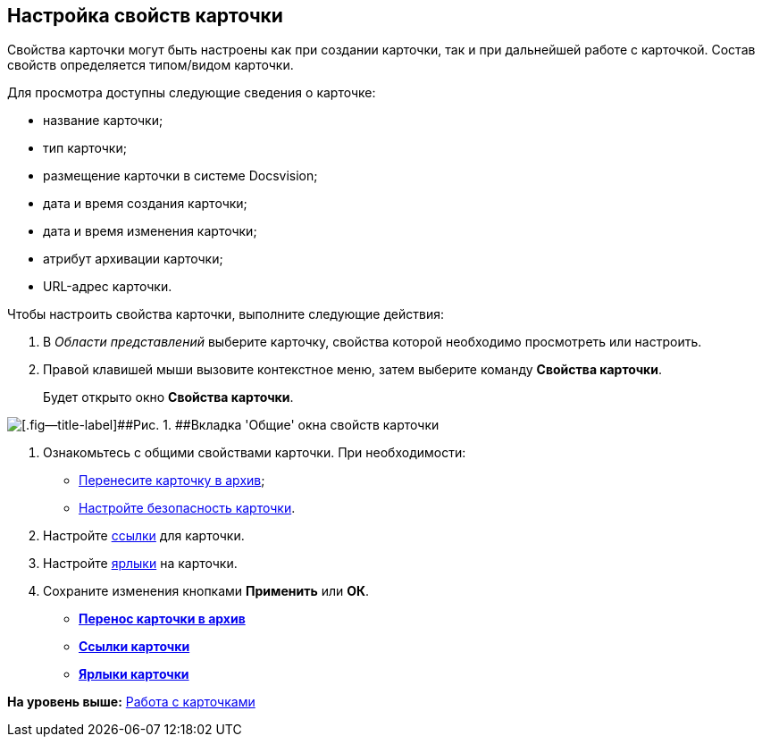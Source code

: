 [[ariaid-title1]]
== Настройка свойств карточки

Свойства карточки могут быть настроены как при создании карточки, так и при дальнейшей работе с карточкой. Состав свойств определяется типом/видом карточки.

Для просмотра доступны следующие сведения о карточке:

* название карточки;
* тип карточки;
* размещение карточки в системе Docsvision;
* дата и время создания карточки;
* дата и время изменения карточки;
* атрибут архивации карточки;
* URL-адрес карточки. 

Чтобы настроить свойства карточки, выполните следующие действия:

. [.ph .cmd]#В [.dfn .term]_Области представлений_ выберите карточку, свойства которой необходимо просмотреть или настроить.#
. [.ph .cmd]#Правой клавишей мыши вызовите контекстное меню, затем выберите команду [.keyword]*Свойства карточки*.#
+
Будет открыто окно [.keyword .wintitle]*Свойства карточки*.

image::img/Card_properties.png[[.fig--title-label]##Рис. 1. ##Вкладка 'Общие' окна свойств карточки]
. [.ph .cmd]#Ознакомьтесь с общими свойствами карточки. При необходимости:#
* xref:Card_properties_archive.adoc[Перенесите карточку в архив];
* xref:NewClientAccessRights.adoc[Настройте безопасность карточки].
. [.ph .cmd]#Настройте xref:Card_properties_links.adoc[ссылки] для карточки.#
. [.ph .cmd]#Настройте xref:Card_properties_labels.adoc[ярлыки] на карточки.#
. [.ph .cmd]#Сохраните изменения кнопками [.keyword]*Применить* или [.keyword]*ОК*.#

* *xref:../topics/Card_properties_archive.adoc[Перенос карточки в архив]* +
* *xref:../topics/Card_properties_links.adoc[Ссылки карточки]* +
* *xref:../topics/Card_properties_labels.adoc[Ярлыки карточки]* +

*На уровень выше:* xref:../topics/Cards.adoc[Работа с карточками]
